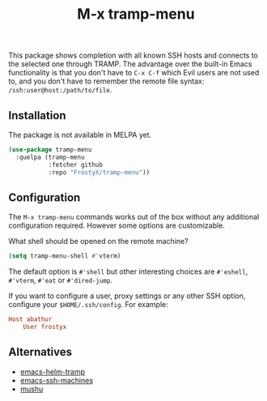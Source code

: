 #+TITLE: M-x tramp-menu

This package shows completion with all known SSH hosts and connects to the
selected one through TRAMP. The advantage over the built-in Emacs functionality
is that you don't have to ~C-x C-f~ which Evil users are not used to, and you
don't have to remember the remote file syntax: ~/ssh:user@host:/path/to/file~.

** Installation

The package is not available in MELPA yet.

#+BEGIN_SRC emacs-lisp
(use-package tramp-menu
  :quelpa (tramp-menu
           :fetcher github
           :repo "FrostyX/tramp-menu"))
#+END_SRC

** Configuration

The ~M-x tramp-menu~ commands works out of the box without any additional
configuration required. However some options are customizable.

What shell should be opened on the remote machine?

#+BEGIN_SRC emacs-lisp
(setq tramp-menu-shell #'vterm)
#+END_SRC

The default option is ~#'shell~ but other interesting choices are ~#'eshell~,
~#'vterm~, ~#'eat~ or ~#'dired-jump~.

If you want to configure a user, proxy settings or any other SSH option,
configure your ~$HOME/.ssh/config~. For example:

#+BEGIN_SRC conf
Host abathur
    User frostyx
#+END_SRC

** Alternatives

- [[https://github.com/masasam/emacs-helm-tramp][emacs-helm-tramp]]
- [[https://github.com/charmitro/emacs-ssh-machines][emacs-ssh-machines]]
- [[https://github.com/rlupton20/mushu][mushu]]
